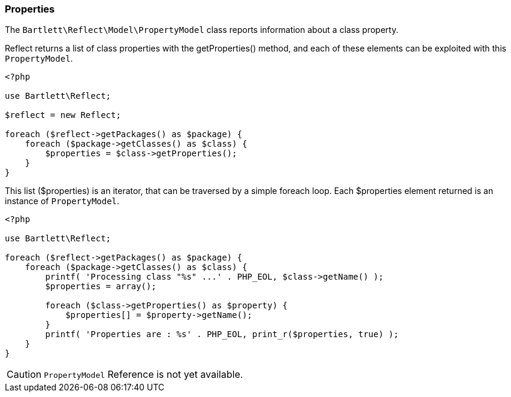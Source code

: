 
=== Properties

[role="lead"]
The `Bartlett\Reflect\Model\PropertyModel` class reports information about a class property.

[label label-primary]#Reflect# returns a list of class properties with the +getProperties()+ method,
and each of these elements can be exploited with this `PropertyModel`.

[source,php]
----
<?php

use Bartlett\Reflect;

$reflect = new Reflect;

foreach ($reflect->getPackages() as $package) {
    foreach ($package->getClasses() as $class) {
        $properties = $class->getProperties();
    }
}
----

This list (+$properties+) is an iterator, that can be traversed by a simple foreach loop.
Each +$properties+ element returned is an instance of `PropertyModel`.

[source,php]
----
<?php

use Bartlett\Reflect;

foreach ($reflect->getPackages() as $package) {
    foreach ($package->getClasses() as $class) {
        printf( 'Processing class "%s" ...' . PHP_EOL, $class->getName() );
        $properties = array();

        foreach ($class->getProperties() as $property) {
            $properties[] = $property->getName();
        }
        printf( 'Properties are : %s' . PHP_EOL, print_r($properties, true) );
    }
}
----

[CAUTION]
=====================================================================
`PropertyModel` Reference is not yet available.
=====================================================================
